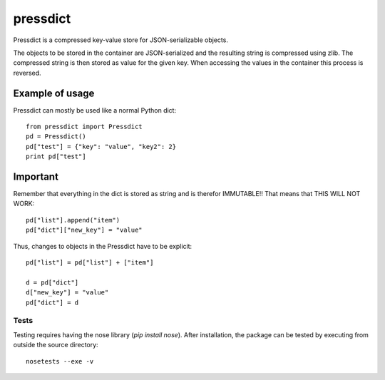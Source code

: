 =========
pressdict
=========

Pressdict is a compressed key-value store for JSON-serializable objects.

The objects to be stored in the container are JSON-serialized and the resulting string is compressed using zlib. The compressed string is then stored as value for the given key. When accessing the values in the container this process is reversed.


Example of usage
----------------

Pressdict can mostly be used like a normal Python dict::

    from pressdict import Pressdict
    pd = Pressdict()
    pd["test"] = {"key": "value", "key2": 2}
    print pd["test"]


Important
---------

Remember that everything in the dict is stored as string and is therefor IMMUTABLE!! That means that THIS WILL NOT WORK::

    pd["list"].append("item")
    pd["dict"]["new_key"] = "value"

Thus, changes to objects in the Pressdict have to be explicit::

    pd["list"] = pd["list"] + ["item"]

    d = pd["dict"]
    d["new_key"] = "value"
    pd["dict"] = d


Tests
=====

Testing requires having the nose library (`pip install nose`).
After installation, the package can be tested by executing from
outside the source directory::

    nosetests --exe -v
